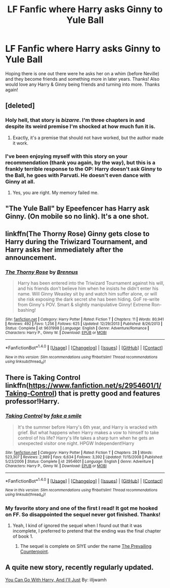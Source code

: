 #+TITLE: LF Fanfic where Harry asks Ginny to Yule Ball

* LF Fanfic where Harry asks Ginny to Yule Ball
:PROPERTIES:
:Author: Silentone26
:Score: 5
:DateUnix: 1518659188.0
:DateShort: 2018-Feb-15
:FlairText: Request
:END:
Hoping there is one out there were he asks her on a whim (before Neville) and they become friends and something more in later years. Thanks! Also would love any Harry & Ginny being friends and turning into more. Thanks again!


** [deleted]
:PROPERTIES:
:Score: 2
:DateUnix: 1518659952.0
:DateShort: 2018-Feb-15
:END:

*** Holy hell, that story is /bizarre/. I'm three chapters in and despite its weird premise I'm shocked at how much fun it is.
:PROPERTIES:
:Author: Kodiak_Marmoset
:Score: 2
:DateUnix: 1518768200.0
:DateShort: 2018-Feb-16
:END:

**** Exactly, it's a premise that should not have worked, but the author made it work.
:PROPERTIES:
:Author: InquisitorCOC
:Score: 2
:DateUnix: 1518790550.0
:DateShort: 2018-Feb-16
:END:


*** I've been enjoying myself with this story on your recommendation (thank you again, by the way), but this is a frankly terrible response to the OP: Harry doesn't ask Ginny to the Ball, he goes with Parvati. He doesn't even dance with Ginny at all.
:PROPERTIES:
:Author: Kodiak_Marmoset
:Score: 1
:DateUnix: 1518863247.0
:DateShort: 2018-Feb-17
:END:

**** Yes, you are right. My memory failed me.
:PROPERTIES:
:Author: InquisitorCOC
:Score: 1
:DateUnix: 1518881109.0
:DateShort: 2018-Feb-17
:END:


** "The Yule Ball" by Epeefencer has Harry ask Ginny. (On mobile so no link). It's a one shot.
:PROPERTIES:
:Score: 2
:DateUnix: 1518704587.0
:DateShort: 2018-Feb-15
:END:


** linkffn(The Thorny Rose) Ginny gets close to Harry during the Triwizard Tournament, and Harry asks her immediately after the announcement.
:PROPERTIES:
:Author: Jahoan
:Score: 2
:DateUnix: 1518711410.0
:DateShort: 2018-Feb-15
:END:

*** [[http://www.fanfiction.net/s/9631998/1/][*/The Thorny Rose/*]] by [[https://www.fanfiction.net/u/4577618/Brennus][/Brennus/]]

#+begin_quote
  Harry has been entered into the Triwizard Tournament against his will, and his friends don't believe him when he insists he didn't enter his name. Will Ginny Weasley sit by and watch him suffer alone, or will she risk exposing the dark secret she has been hiding. GoF re-write from Ginny's POV. Smart & slightly manipulative Ginny! Extreme Ron-bashing!
#+end_quote

^{/Site/: [[http://www.fanfiction.net/][fanfiction.net]] *|* /Category/: Harry Potter *|* /Rated/: Fiction T *|* /Chapters/: 11 *|* /Words/: 80,941 *|* /Reviews/: 492 *|* /Favs/: 1,256 *|* /Follows/: 625 *|* /Updated/: 12/29/2013 *|* /Published/: 8/26/2013 *|* /Status/: Complete *|* /id/: 9631998 *|* /Language/: English *|* /Genre/: Adventure/Romance *|* /Characters/: Harry P., Ginny W. *|* /Download/: [[http://www.ff2ebook.com/old/ffn-bot/index.php?id=9631998&source=ff&filetype=epub][EPUB]] or [[http://www.ff2ebook.com/old/ffn-bot/index.php?id=9631998&source=ff&filetype=mobi][MOBI]]}

--------------

*FanfictionBot*^{1.4.0} *|* [[[https://github.com/tusing/reddit-ffn-bot/wiki/Usage][Usage]]] | [[[https://github.com/tusing/reddit-ffn-bot/wiki/Changelog][Changelog]]] | [[[https://github.com/tusing/reddit-ffn-bot/issues/][Issues]]] | [[[https://github.com/tusing/reddit-ffn-bot/][GitHub]]] | [[[https://www.reddit.com/message/compose?to=tusing][Contact]]]

^{/New in this version: Slim recommendations using/ ffnbot!slim! /Thread recommendations using/ linksub(thread_id)!}
:PROPERTIES:
:Author: FanfictionBot
:Score: 1
:DateUnix: 1518711451.0
:DateShort: 2018-Feb-15
:END:


** There is Taking Control linkffn([[https://www.fanfiction.net/s/2954601/1/Taking-Control]]) that is pretty good and features professor!Harry.
:PROPERTIES:
:Author: LHPF
:Score: 2
:DateUnix: 1518712151.0
:DateShort: 2018-Feb-15
:END:

*** [[http://www.fanfiction.net/s/2954601/1/][*/Taking Control/*]] by [[https://www.fanfiction.net/u/1049281/fake-a-smile][/fake a smile/]]

#+begin_quote
  It's the summer before Harry's 6th year, and Harry is wracked with grief. But what happens when Harry makes a vow to himself to take control of his life? Harry's life takes a sharp turn when he gets an unexpected visitor one night. HPGW Independent!Harry
#+end_quote

^{/Site/: [[http://www.fanfiction.net/][fanfiction.net]] *|* /Category/: Harry Potter *|* /Rated/: Fiction T *|* /Chapters/: 28 *|* /Words/: 523,307 *|* /Reviews/: 2,989 *|* /Favs/: 6,634 *|* /Follows/: 3,392 *|* /Updated/: 11/15/2008 *|* /Published/: 5/23/2006 *|* /Status/: Complete *|* /id/: 2954601 *|* /Language/: English *|* /Genre/: Adventure *|* /Characters/: Harry P., Ginny W. *|* /Download/: [[http://www.ff2ebook.com/old/ffn-bot/index.php?id=2954601&source=ff&filetype=epub][EPUB]] or [[http://www.ff2ebook.com/old/ffn-bot/index.php?id=2954601&source=ff&filetype=mobi][MOBI]]}

--------------

*FanfictionBot*^{1.4.0} *|* [[[https://github.com/tusing/reddit-ffn-bot/wiki/Usage][Usage]]] | [[[https://github.com/tusing/reddit-ffn-bot/wiki/Changelog][Changelog]]] | [[[https://github.com/tusing/reddit-ffn-bot/issues/][Issues]]] | [[[https://github.com/tusing/reddit-ffn-bot/][GitHub]]] | [[[https://www.reddit.com/message/compose?to=tusing][Contact]]]

^{/New in this version: Slim recommendations using/ ffnbot!slim! /Thread recommendations using/ linksub(thread_id)!}
:PROPERTIES:
:Author: FanfictionBot
:Score: 2
:DateUnix: 1518712156.0
:DateShort: 2018-Feb-15
:END:


*** My favorite story and one of the first I read! It got me hooked on FF. So disappointed the sequel never got finished. Thanks!
:PROPERTIES:
:Author: Silentone26
:Score: 2
:DateUnix: 1518735930.0
:DateShort: 2018-Feb-16
:END:

**** Yeah, I kind of ignored the sequel when I found out that it was incomplete, I preferred to pretend that the ending was the final chapter of book 1.
:PROPERTIES:
:Author: LHPF
:Score: 1
:DateUnix: 1518740084.0
:DateShort: 2018-Feb-16
:END:

***** The sequel is complete on SIYE under the name [[http://www.siye.co.uk/viewstory.php?sid=129801][The Prevailing Counterpoint]].
:PROPERTIES:
:Author: InquisitorCOC
:Score: 1
:DateUnix: 1518795023.0
:DateShort: 2018-Feb-16
:END:


** A quite new story, recently regularly updated.

[[https://www.fanfiction.net/s/12824953/1/You-Can-Go-With-Harry-And-I-ll-Just][You Can Go With Harry, And I'll Just]] By: illjwamh
:PROPERTIES:
:Author: Gellert99
:Score: 1
:DateUnix: 1522072674.0
:DateShort: 2018-Mar-26
:END:
